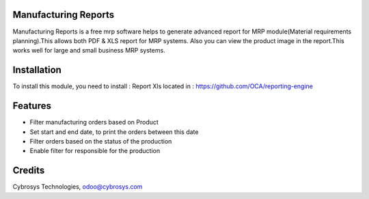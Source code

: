 Manufacturing Reports
=====================
Manufacturing Reports is a free mrp software helps to generate advanced
report for MRP module(Material requirements planning).This allows both PDF & XLS report for MRP systems.
Also you can view the product image in the report.This works well for large and small business MRP systems.

Installation
============

To install this module, you need to install :
Report Xls located in : https://github.com/OCA/reporting-engine

Features
========
* Filter manufacturing orders based on Product
* Set start and end date, to print the orders between this date
* Filter orders based on the status of the production
* Enable filter for responsible for the production

Credits
=======
Cybrosys Technologies, odoo@cybrosys.com